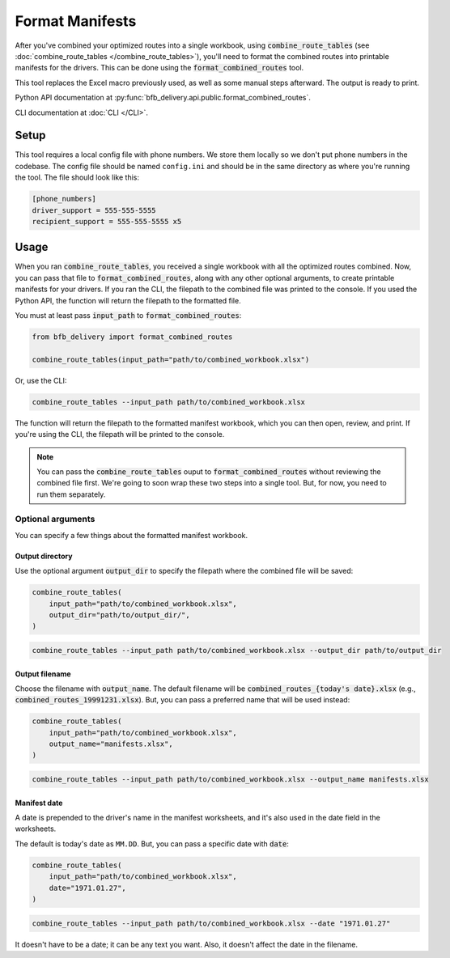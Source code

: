================
Format Manifests
================

After you've combined your optimized routes into a single workbook, using :code:`combine_route_tables` (see :doc:`combine_route_tables </combine_route_tables>`), you'll need to format the combined routes into printable manifests for the drivers. This can be done using the :code:`format_combined_routes` tool.

This tool replaces the Excel macro previously used, as well as some manual steps afterward. The output is ready to print.

Python API documentation at :py:func:`bfb_delivery.api.public.format_combined_routes`.

CLI documentation at :doc:`CLI </CLI>`.

Setup
-----

This tool requires a local config file with phone numbers. We store them locally so we don't put phone numbers in the codebase. The config file should be named ``config.ini`` and should be in the same directory as where you're running the tool. The file should look like this:

.. code:: ini

    [phone_numbers]
    driver_support = 555-555-5555
    recipient_support = 555-555-5555 x5

Usage
-----

When you ran :code:`combine_route_tables`, you received a single workbook with all the optimized routes combined. Now, you can pass that file to :code:`format_combined_routes`, along with any other optional arguments, to create printable manifests for your drivers. If you ran the CLI, the filepath to the combined file was printed to the console. If you used the Python API, the function will return the filepath to the formatted file.

You must at least pass :code:`input_path` to :code:`format_combined_routes`:

.. code:: python

    from bfb_delivery import format_combined_routes

    combine_route_tables(input_path="path/to/combined_workbook.xlsx")

Or, use the CLI:

.. code:: bash

    combine_route_tables --input_path path/to/combined_workbook.xlsx


The function will return the filepath to the formatted manifest workbook, which you can then open, review, and print. If you're using the CLI, the filepath will be printed to the console.

.. note::
    
    You can pass the :code:`combine_route_tables` ouput to :code:`format_combined_routes` without reviewing the combined file first. We're going to soon wrap these two steps into a single tool. But, for now, you need to run them separately.

Optional arguments
^^^^^^^^^^^^^^^^^^

You can specify a few things about the formatted manifest workbook.

Output directory
~~~~~~~~~~~~~~~~

Use the optional argument :code:`output_dir` to specify the filepath where the combined file will be saved:

.. code:: python

    combine_route_tables(
        input_path="path/to/combined_workbook.xlsx",
        output_dir="path/to/output_dir/",
    )

.. code:: bash

    combine_route_tables --input_path path/to/combined_workbook.xlsx --output_dir path/to/output_dir

Output filename
~~~~~~~~~~~~~~~

Choose the filename with :code:`output_name`. The default filename will be :code:`combined_routes_{today's date}.xlsx` (e.g., :code:`combined_routes_19991231.xlsx`). But, you can pass a preferred name that will be used instead:

.. code:: python

    combine_route_tables(
        input_path="path/to/combined_workbook.xlsx",
        output_name="manifests.xlsx",
    )

.. code:: bash

    combine_route_tables --input_path path/to/combined_workbook.xlsx --output_name manifests.xlsx

Manifest date
~~~~~~~~~~~~~

A date is prepended to the driver's name in the manifest worksheets, and it's also used in the date field in the worksheets.

The default is today's date as ``MM.DD``. But, you can pass a specific date with :code:`date`:

.. code:: python

    combine_route_tables(
        input_path="path/to/combined_workbook.xlsx",
        date="1971.01.27",
    )

.. code:: bash

    combine_route_tables --input_path path/to/combined_workbook.xlsx --date "1971.01.27"

It doesn't have to be a date; it can be any text you want. Also, it doesn't affect the date in the filename.


